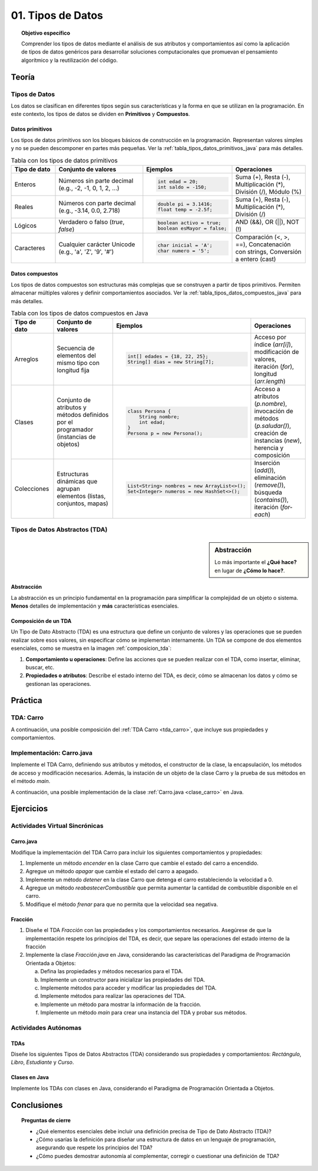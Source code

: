 ..
  Copyright (c) 2025 Allan Avendaño Sudario
  Licensed under Creative Commons Attribution-ShareAlike 4.0 International License
  SPDX-License-Identifier: CC-BY-SA-4.0

=================
01. Tipos de Datos
=================

.. topic:: Objetivo específico
    :class: objetivo

    Comprender los tipos de datos mediante el análisis de sus atributos y comportamientos así como la aplicación de tipos de datos genéricos para desarrollar soluciones computacionales que promuevan el pensamiento algorítmico y la reutilización del código.

Teoría
======

Tipos de Datos
--------------

Los datos se clasifican en diferentes tipos según sus características y la forma en que se utilizan en la programación. En este contexto, los tipos de datos se dividen en **Primitivos** y  **Compuestos**. 

Datos primitivos
^^^^^^^^^^^^^^^^

Los tipos de datos primitivos son los bloques básicos de construcción en la programación. Representan valores simples y no se pueden descomponer en partes más pequeñas. Ver la :ref:`tabla_tipos_datos_primitivos_java` para más detalles.

.. _tabla_tipos_datos_primitivos_java:

.. list-table:: Tabla con los tipos de datos primitivos
   :widths: 15 30 30 25
   :header-rows: 1

   * - Tipo de dato
     - Conjunto de valores
     - Ejemplos
     - Operaciones
   * - Enteros
     - Números sin parte decimal  
       (e.g., -2, -1, 0, 1, 2, ...)
     - 
       .. code-block:: java
          
          int edad = 20;
          int saldo = -150;

     - Suma (+), Resta (-),  
       Multiplicación (*),  
       División (/), Módulo (%)
   * - Reales
     - Números con parte decimal  
       (e.g., -3.14, 0.0, 2.718)
     -
       .. code-block:: java

          double pi = 3.1416;
          float temp = -2.5f;

     - Suma (+), Resta (-),  
       Multiplicación (*),  
       División (/)
   * - Lógicos
     - Verdadero o falso  
       (`true`, `false`)
     -

       .. code-block:: java

          boolean activo = true;
          boolean esMayor = false;

     - AND (&&), OR (||),
       NOT (!)
   * - Caracteres
     - Cualquier carácter Unicode  
       (e.g., 'a', 'Z', '9', '#')
     -

       .. code-block:: java

          char inicial = 'A';
          char numero = '5';

     - Comparación (<, >, ==),  
       Concatenación con strings,  
       Conversión a entero (cast)

Datos compuestos
^^^^^^^^^^^^^^^^

Los tipos de datos compuestos son estructuras más complejas que se construyen a partir de tipos primitivos. Permiten almacenar múltiples valores y definir comportamientos asociados. Ver la :ref:`tabla_tipos_datos_compuestos_java` para más detalles.

.. _tabla_tipos_datos_compuestos_java:

.. list-table:: Tabla con los tipos de datos compuestos en Java
   :widths: 15 30 30 25
   :header-rows: 1

   * - Tipo de dato
     - Conjunto de valores
     - Ejemplos
     - Operaciones
   * - Arreglos
     - Secuencia de elementos del mismo tipo  
       con longitud fija
     - 
        .. code-block:: java
  
            int[] edades = {18, 22, 25};
            String[] dias = new String[7];

     - Acceso por índice (`arr[i]`),  
       modificación de valores,  
       iteración (`for`),  
       longitud (`arr.length`)
   * - Clases
     - Conjunto de atributos y métodos  
       definidos por el programador  
       (instancias de objetos)
     - 
       .. code-block:: java

          class Persona {
              String nombre;
              int edad;
          }
          Persona p = new Persona();

     - Acceso a atributos (`p.nombre`),  
       invocación de métodos (`p.saludar()`),  
       creación de instancias (`new`),  
       herencia y composición
   * - Colecciones
     - Estructuras dinámicas  
       que agrupan elementos (listas,  
       conjuntos, mapas)
     - 
       .. code-block:: java

          List<String> nombres = new ArrayList<>();
          Set<Integer> numeros = new HashSet<>();

     - Inserción (`add()`),  
       eliminación (`remove()`),  
       búsqueda (`contains()`),  
       iteración (`for-each`)

Tipos de Datos Abstractos (TDA)
-------------------------------

.. sidebar:: Abstracción
  
    Lo más importante el **¿Qué hace?** en lugar de **¿Cómo lo hace?**.

Abstracción
^^^^^^^^^^^

La abstracción es un principio fundamental en la programación para simplificar la complejidad de un objeto o sistema. **Menos** detalles de implementación y **más** características esenciales.

.. rst-class:: centered

    Piensa en un carro, ¿Qué es un carro? ¿Qué tiene un carro? ¿Qué hace un carro?

.. grid:: 1 1 2 2
    :gutter: 2

    .. grid-item:: 

        .. dropdown:: Esto es un carro

            .. image:: ../archivos/carro02.jpg
                :width: 300px
                :align: center

    .. grid-item::

        .. dropdown:: Esto también es un carro
            
            .. image:: ../archivos/carro01.jpg
                :width: 300px
                :align: center   

Composición de un TDA
^^^^^^^^^^^^^^^^^^^^^

Un Tipo de Dato Abstracto (TDA) es una estructura que define un conjunto de valores y las operaciones que se pueden realizar sobre esos valores, sin especificar cómo se implementan internamente. Un TDA se compone de dos elementos esenciales, como se muestra en la imagen :ref:`composicion_tda`:

1. **Comportamiento u operaciones**: Define las acciones que se pueden realizar con el TDA, como insertar, eliminar, buscar, etc.
2. **Propiedades o atributos**: Describe el estado interno del TDA, es decir, cómo se almacenan los datos y cómo se gestionan las operaciones.

.. _composicion_tda:

.. graphviz::
    :caption: Composición de un TDA
    :alt: Gráfico con la composición de un TDA
    :align: center

    digraph {
        node [shape=box];
        
        TDA [label="Tipo de Dato Abstracto (TDA)"];
        operaciones [label="Comportamiento u operaciones \nLos TDAs existen para proveer operaciones" tooltip="Los TDAs existen para proveer operaciones" ];
        representacion [label="Propiedades o Atributos \nSe refiere al funcionamiento interno del TDA" tooltip="Se refiere al funcionamiento interno del TDA"];

        TDA -> operaciones;
        TDA -> representacion;
    }

Práctica
========

TDA: Carro
----------

.. rst-class:: centered
  
    Diseña un **Carro**, piensa en sus propiedades o atributos y en sus comportamientos u operaciones. 

A continuación, una posible composición del :ref:`TDA Carro <tda_carro>`, que incluye sus propiedades y comportamientos.

.. _tda_carro:

.. grid:: 1 1 2 2
    :gutter: 2

    .. grid-item:: 

        .. dropdown:: Propiedades o atributos

            1. **Velocidad**: La velocidad actual del carro.
            2. **Color**: El color del carro.
            3. **Modelo**: El modelo del carro.
            4. **Direccion**: La dirección en la que está girando el carro.
            5. **Combustible**: La cantidad de combustible disponible en el carro.
            6. **Estado**: El estado del carro (encendido, apagado, en movimiento, detenido).
            

    .. grid-item::

        .. dropdown:: Comportamiento u operaciones

            1. **Acelerar**: Incrementa la velocidad del carro.
            2. **Frenar**: Reduce la velocidad del carro.
            3. **Girar**: Gira el carro a la izquierda o a la derecha.
            4. **Encender**: Enciende el carro.
            5. **Apagar**: Apaga el carro.
            6. **Reabastecer combustible**: Aumenta la cantidad de combustible disponible.
            7. **Detener**: Detiene el carro.
            

Implementación: Carro.java
---------------------------

Implemente el TDA Carro, definiendo sus atributos y métodos, el constructor de la clase, la encapsulación, los métodos de acceso y modificación necesarios. Además, la instación de un objeto de la clase Carro y la prueba de sus métodos en el método `main`.

A continuación, una posible implementación de la clase :ref:`Carro.java <clase_carro>` en Java.

.. _clase_carro:

.. dropdown:: Solución del ejercicio
    :animate: fade-in-slide-down
    
    .. code-block:: java
        :caption: Carro.java

        /**
        * Clase que representa un Carro.
        * Define las propiedades y comportamientos del TDA Carro.
        */
        public class Carro {

            // Propiedades o atributos
            private int velocidad;

            // Constructor
            public Carro() {
                this.velocidad = 0; // Inicializa la velocidad a 0
            }

            // Métodos para acceder a las propiedades
            public int getVelocidad() {
                return velocidad;
            }
            
            // Métodos para modificar las propiedades
            public void setVelocidad(int velocidad) {
                this.velocidad = velocidad;
            }
            
            // Métodos para las operaciones del TDA

            public void acelerar() {
                velocidad += 10; // Incrementa la velocidad en 10 unidades
            }
            public void frenar() {
                velocidad -= 10; // Reduce la velocidad en 10 unidades
            }
            
        }

        public class Main {

            public static void main(String[] args) {

                // Crear una instancia del TDA Carro
                Carro miCarro = new Carro();
                
                // Usar los métodos del TDA Carro
                miCarro.acelerar();
                System.out.println("Velocidad actual: " + miCarro.getVelocidad() + " km/h");
                
                miCarro.frenar();
                System.out.println("Velocidad después de frenar: " + miCarro.getVelocidad() + " km/h");
            }

        }

Ejercicios
==========

Actividades Virtual Sincrónicas
-------------------------------

Carro.java
^^^^^^^^^^

Modifique la implementación del TDA Carro para incluir los siguientes comportamientos y propiedades:

1. Implemente un método `encender` en la clase Carro que cambie el estado del carro a encendido.
2. Agregue un método `apagar` que cambie el estado del carro a apagado.
3. Implemente un método `detener` en la clase Carro que detenga el carro estableciendo la velocidad a 0.
4. Agregue un método `reabastecerCombustible` que permita aumentar la cantidad de combustible disponible en el carro.
5. Modifique el método `frenar` para que no permita que la velocidad sea negativa.

Fracción
^^^^^^^^

1. Diseñe el TDA `Fracción` con las propiedades y los comportamientos necesarios. Asegúrese de que la implementación respete los principios del TDA, es decir, que separe las operaciones del estado interno de la fracción

2. Implemente la clase `Fracción.java` en Java, considerando las características del Paradigma de Programación Orientada a Objetos:

   a) Defina las propiedades y métodos necesarios para el TDA.
   b) Implemente un constructor para inicializar las propiedades del TDA.
   c) Implemente métodos para acceder y modificar las propiedades del TDA.
   d) Implemente métodos para realizar las operaciones del TDA.
   e) Implemente un método para mostrar la información de la fracción.
   f) Implemente un método `main` para crear una instancia del TDA y probar sus métodos.

Actividades Autónomas
---------------------

TDAs
^^^^

Diseñe los siguientes Tipos de Datos Abstractos (TDA) considerando sus propiedades y comportamientos: `Rectángulo`, `Libro`, `Estudiante` y `Curso`.

Clases en Java
^^^^^^^^^^^^^^

Implemente los TDAs con clases en Java, considerando el Paradigma de Programación Orientada a Objetos. 


Conclusiones
============

.. topic:: Preguntas de cierre

    * ¿Qué elementos esenciales debe incluir una definición precisa de Tipo de Dato Abstracto (TDA)?
    * ¿Cómo usarías la definición para diseñar una estructura de datos en un lenguaje de programación, asegurando que respete los principios del TDA?
    * ¿Cómo puedes demostrar autonomía al complementar, corregir o cuestionar una definición de TDA?
